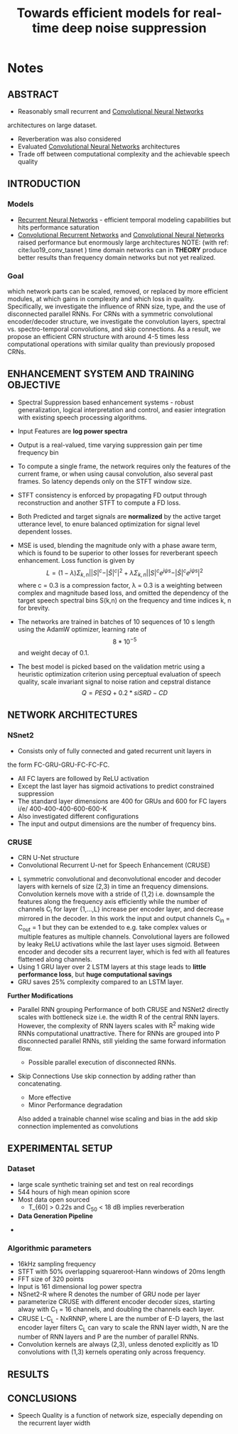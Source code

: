 :PROPERTIES:
:ID:       13d9fc2c-924c-4df1-a2c1-e9c092e3704a
:ROAM_REFS: cite:braun21_towar_effic_model_real_time
:END:
#+title: Towards efficient models for real-time deep noise suppression
#+NOTER_DOCUMENT: /home/arya/Downloads/Papers/2101.09249.pdf


* Notes
  :PROPERTIES:
  :NOTER_DOCUMENT: /home/arya/Downloads/Papers/2101.09249.pdf
  :END:
  
** ABSTRACT
   :PROPERTIES:
   :NOTER_PAGE: [[pdf:~/Downloads/Papers/2101.09249.pdf::1++0.00;;annot-1-1]]
   :END:
 + Reasonably small recurrent and [[id:7947dad5-fb28-479e-9167-ebeb092e504f][Convolutional Neural Networks]]
 architectures on large dataset.

 + Reverberation was also considered
 + Evaluated [[id:7947dad5-fb28-479e-9167-ebeb092e504f][Convolutional Neural Networks]] architectures
 + Trade off between computational complexity and the achievable
   speech quality

** INTRODUCTION
   :PROPERTIES:
   :NOTER_PAGE: [[pdf:~/Downloads/Papers/2101.09249.pdf::1++7.68;;annot-1-2]]
   :END:

*** Models
    + [[id:5d677af3-e64f-4b0d-b854-84fdd6592d71][Recurrent Neural Networks]] - efficient temporal modeling
      capabilities but hits performance saturation
    + [[id:c161d52d-3c17-4f1f-af75-f11dc9a4cdd0][Convolutional Recurrent Networks]] and [[id:7947dad5-fb28-479e-9167-ebeb092e504f][Convolutional Neural Networks]]
      raised performance but enormously large architectures
     NOTE: (with ref: cite:luo19_conv_tasnet ) time domain networks can
      in *THEORY* produce better results than frequency domain networks
      but not yet realized.
*** Goal
    :PROPERTIES:
    :NOTER_PAGE: [[pdf:~/Downloads/Papers/2101.09249.pdf::1++2.81;;annot-1-3]]
    :ID:       /home/arya/Downloads/Papers/2101.09249.pdf-annot-1-3
    :END:
    which network parts can be scaled, removed, or replaced by more efficient modules, at which gains in complexity and which loss in quality. Specifically, we investigate the influence of RNN size, type, and the use of disconnected parallel RNNs. For CRNs with a symmetric convolutional encoder/decoder structure, we investigate the convolution layers, spectral vs. spectro-temporal convolutions, and skip connections. As a result, we propose an efficient CRN structure with around 4-5 times less computational operations with similar quality than previously proposed CRNs.
** ENHANCEMENT SYSTEM AND TRAINING OBJECTIVE
   :PROPERTIES:
   :NOTER_PAGE: [[pdf:~/Downloads/Papers/2101.09249.pdf::1++9.60;;annot-1-4]]
   :END:
   + Spectral Suppression based enhancement systems - robust
     generalization, logical interpretation and control, and easier
     integration with existing speech processing algorithms.
   + Input Features are *log power spectra*
   + Output is a real-valued, time varying suppression gain per time
     frequency bin
   + To compute a single frame, the network requires only the features
     of the current frame, or when using causal convolution, also
     several past frames. So latency depends only on the STFT window
     size.
   + STFT consistency is enforced by propagating FD output through
     reconstruction and another STFT to compute a FD loss.
     #+DOWNLOADED: file:///home/arya/Pictures/Screenshots/2021-07-06-115330_757x265_scrot.png @ 2021-07-06 11:59:50
     [[file:Notes/2021-07-06_11-59-50_2021-07-06-115330_757x265_scrot.png]]

   + Both Predicted and target signals are *normalized* by the active
     target utterance level, to enure balanced optimization for signal
     level dependent losses.

   + MSE is used, blending the magnitude only with a phase aware term,
     which is found to be superior to other losses for reverberant
     speech enhancement.
     Loss function is given by
     $$L = (1-\lambda)\Sigma_{k,n}||S|^c - |\hat S|^c|^2 + \lambda
     \Sigma_{k,n}||S|^c e^{j\psi s} - |\hat S|^c e^{j \psi s}|^2$$
     where c = 0.3 is a compression factor, \lambda = 0.3 is a
     weighting between complex and magnitude based loss, and omitted
     the dependency of the target speech spectral bins S(k,n) on the
     frequency and time indices k, n for brevity.

   + The networks are trained in batches of 10 sequences of 10 s
     length using the AdamW optimizer, learning rate of $$8 *
     10^{-5}$$ and weight decay of 0.1.

   + The best model is picked based on the validation metric using a
     heuristic optimization criterion using perceptual evaluation of
     speech quality, scale invariant signal to noise ration and
     cepstral distance
     $$ Q = PESQ + 0.2 * siSRD - CD$$

** NETWORK ARCHITECTURES
   :PROPERTIES:
   :NOTER_PAGE: [[pdf:~/Downloads/Papers/2101.09249.pdf::2++6.99;;annot-2-0]]
   :END:
*** NSnet2
   :PROPERTIES:
   :NOTER_PAGE: [[pdf:~/Downloads/Papers/2101.09249.pdf::2++7.67;;annot-2-1]]
   :END:
   
   + Consists only of fully connected and gated recurrent unit layers in
   the form
   FC-GRU-GRU-FC-FC-FC.
   + All FC layers are followed by ReLU activation
   + Except the last layer has sigmoid activations to predict
     constrained suppression
   + The standard layer dimensions are 400 for GRUs and 600 for FC
     layers i/e/ 400-400-400-600-600-K
   + Also investigated different configurations
   + The input and output dimensions are the number of frequency bins.
*** CRUSE
    :PROPERTIES:
    :NOTER_PAGE: [[pdf:~/Downloads/Papers/2101.09249.pdf::2++2.29;;annot-2-2]]
    :END:
     + CRN U-Net structure
     + Convolutional Recurrent U-net for Speech Enhancement (CRUSE)

 #+DOWNLOADED: file:///home/arya/Pictures/Screenshots/2021-07-06-150859_837x528_scrot.png @ 2021-07-06 15:10:38
 [[file:Notes/2021-07-06_15-10-38_2021-07-06-150859_837x528_scrot.png]]
       + L symmetric convolutional and deconvolutional encoder and
         decoder layers with kernels of size (2,3) in time an frequency
         dimensions. Convolution kernels move with a stride of (1,2)
         i.e. downsample the features along the frequency axis
         efficiently while the number of channels C_{l} for layer
         {1,...,L} increase per encoder layer, and decrease mirrored in
         the decoder. In this work the input and output channels C_{in}
         = C_{out} = 1 but they can be extended to e.g. take complex
         values or multiple features as multiple
         channels. Convolutional layers are followed by leaky ReLU
         activations while the last layer uses sigmoid. Between encoder
         and decoder sits a recurrent layer, which is fed with all
         features flattened along channels.
       + Using 1 GRU layer over 2 LSTM layers at this stage leads to
         *little performance loss*, but *huge computational savings*
       + GRU saves 25% complexity compared to an LSTM layer.

       *Further Modifications*
       + Parallel RNN grouping
         Performance of both CRUSE and NSNet2 directly scales with
         bottleneck size i.e. the width R of the central RNN
         layers. However, the complexity of RNN layers scales with R^2
         making wide RNNs computational unattractive. There for RNNs
         are grouped into P disconnected parallel RNNs, still yielding
         the same forward information flow.

         + Possible parallel execution of disconnected RNNs.
        
       + Skip Connections
         Use skip connection by adding rather than concatenating.
         + More effective
         + Minor Performance degradation
         Also added a trainable channel wise scaling and bias in the
         add skip connection implemented as convolutions
        

#+DOWNLOADED: file:///home/arya/Pictures/Screenshots/2021-07-06-155308_825x311_scrot.png @ 2021-07-06 15:53:22
[[file:Notes/2021-07-06_15-53-22_2021-07-06-155308_825x311_scrot.png]]


** EXPERIMENTAL SETUP
   :PROPERTIES:
   :NOTER_PAGE: [[pdf:~/Downloads/Papers/2101.09249.pdf::3++5.72;;annot-3-0]]
   :END:

*** Dataset
    :PROPERTIES:
    :NOTER_PAGE: [[pdf:~/Downloads/Papers/2101.09249.pdf::3++5.72;;annot-3-1]]
    :END:


    + large scale synthetic training set and test on real recordings
    + 544 hours of high mean opinion score
    + Most data open sourced
     + T_{60] > 0.22s and C_{50} < 18 dB implies reverberation
    + *Data Generation Pipeline*
#+DOWNLOADED: file:///home/arya/Pictures/Screenshots/2021-07-06-161315_763x470_scrot.png @ 2021-07-06 16:13:50
[[file:Notes/2021-07-06_16-13-50_2021-07-06-161315_763x470_scrot.png]]
      +

*** Algorithmic parameters
    :PROPERTIES:
    :NOTER_PAGE: [[pdf:~/Downloads/Papers/2101.09249.pdf::3++7.55;;annot-3-0]]
    :END:
    + 16kHz sampling frequency
    + STFT with 50% overlapping squareroot-Hann windows of 20ms length
    + FFT size of 320 points
    + Input is 161 dimensional log power spectra
    + NSnet2-R where R denotes the number of GRU node per layer
    + parameterize CRUSE with different encoder decoder sizes,
      starting alway with C_1 = 16 channels, and doubling the channels
      each layer.
    + CRUSE L-C_L - NxRNNP, where L are the number of E-D layers, the
      last encoder layer filters C_L can vary to scale the RNN layer
      width, N are the number of RNN layers and P are the number of
      parallel RNNs.
    + Convolution kernels are always (2,3), unless denoted explicitly
      as 1D convolutions with (1,3) kernels operating only across
      frequency.

** RESULTS      
    :PROPERTIES:
    :NOTER_PAGE: [[pdf:~/Downloads/Papers/2101.09249.pdf::3++10.39;;annot-3-1]]
    :END:

** CONCLUSIONS    
   :PROPERTIES:
   :NOTER_PAGE: [[pdf:~/Downloads/Papers/2101.09249.pdf::4++10.39;;annot-4-0]]
   :END:
   + Speech Quality is a function of network size, especially
     depending on the recurrent layer width


   
